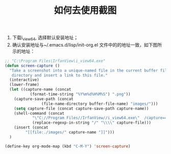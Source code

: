 #+title: 如何去使用截图

1. 下载i_view64, 选择默认安装地址；
2. 确认安装地址与~/.emacs.d/lisp/init-org.el 文件中的的地址一致，如下图所示的地址：


#+BEGIN_SRC emacs-lisp
  ;; "C:\Program Files\IrfanView\i_view64.exe"
  (defun screen-capture ()
    "Take a screenshot into a unique-named file in the current buffer file
     directory and insert a link to this file."
    (interactive)
    (lower-frame)
    (let ((capture-name (concat
			 (format-time-string "%Y%m%d%H%M%S") ".png"))
	  (capture-save-path (concat
			      (file-name-directory buffer-file-name) "images/")))
      (setq capture-file (concat capture-save-path capture-name))
      (shell-command (concat
		      "\"C://Program Files//IrfanView//i_view64.exe\"  /capture=4 /dpi=(300,300) /convert="
		      (replace-regexp-in-string "/" "\\\\" capture-file)))
      (insert (concat
	       "[[file:./images/" capture-name "]]")))
    )

  (define-key org-mode-map (kbd "C-M-Y") 'screen-capture)
  
#+END_SRC


